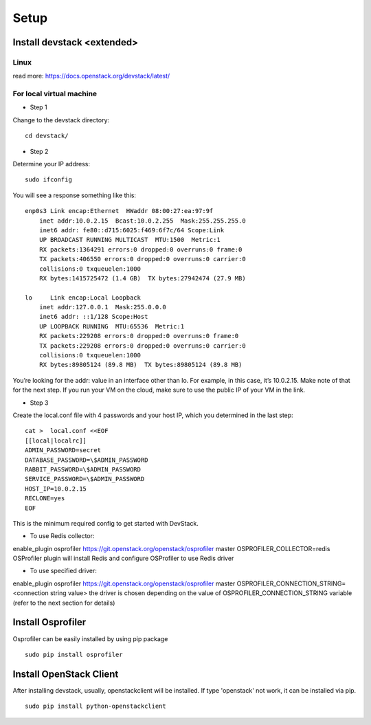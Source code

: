 Setup
=====

Install devstack <extended>
---------------------------

Linux
~~~~~
read more: https://docs.openstack.org/devstack/latest/

For local virtual machine
~~~~~~~~~~~~~~~~~~~~~~~~~

* Step 1

Change to the devstack directory:
::
    cd devstack/


* Step 2

Determine your IP address:
::
    sudo ifconfig

You will see a response something like this:
::
    enp0s3 Link encap:Ethernet  HWaddr 08:00:27:ea:97:9f  
        inet addr:10.0.2.15  Bcast:10.0.2.255  Mask:255.255.255.0
        inet6 addr: fe80::d715:6025:f469:6f7c/64 Scope:Link
        UP BROADCAST RUNNING MULTICAST  MTU:1500  Metric:1
        RX packets:1364291 errors:0 dropped:0 overruns:0 frame:0
        TX packets:406550 errors:0 dropped:0 overruns:0 carrier:0
        collisions:0 txqueuelen:1000
        RX bytes:1415725472 (1.4 GB)  TX bytes:27942474 (27.9 MB)

    lo     Link encap:Local Loopback  
        inet addr:127.0.0.1  Mask:255.0.0.0
        inet6 addr: ::1/128 Scope:Host
        UP LOOPBACK RUNNING  MTU:65536  Metric:1
        RX packets:229208 errors:0 dropped:0 overruns:0 frame:0
        TX packets:229208 errors:0 dropped:0 overruns:0 carrier:0
        collisions:0 txqueuelen:1000
        RX bytes:89805124 (89.8 MB)  TX bytes:89805124 (89.8 MB)

You’re looking for the addr: value in an interface other than lo.  For example, in this case, it’s 10.0.2.15.  Make note of that for the next step. If you run your VM on the cloud, make sure to use the public IP of your VM in the link.

* Step 3

Create the local.conf file with 4 passwords and your host IP, which you determined in the last step:
::
    cat >  local.conf <<EOF
    [[local|localrc]]
    ADMIN_PASSWORD=secret
    DATABASE_PASSWORD=\$ADMIN_PASSWORD
    RABBIT_PASSWORD=\$ADMIN_PASSWORD
    SERVICE_PASSWORD=\$ADMIN_PASSWORD
    HOST_IP=10.0.2.15
    RECLONE=yes
    EOF

This is the minimum required config to get started with DevStack.


* To use Redis collector:

enable_plugin osprofiler https://git.openstack.org/openstack/osprofiler master
OSPROFILER_COLLECTOR=redis
OSProfiler plugin will install Redis and configure OSProfiler to use Redis driver

* To use specified driver:

enable_plugin osprofiler https://git.openstack.org/openstack/osprofiler master
OSPROFILER_CONNECTION_STRING=<connection string value>
the driver is chosen depending on the value of OSPROFILER_CONNECTION_STRING variable (refer to the next section for details)

Install Osprofiler
------------------ 

Osprofiler can be easily installed by using pip package 
::
    sudo pip install osprofiler



Install OpenStack Client
------------------------

After installing devstack, usually, openstackclient will be installed.
If type 'openstack' not work, it can be installed via pip.
::
    sudo pip install python-openstackclient

